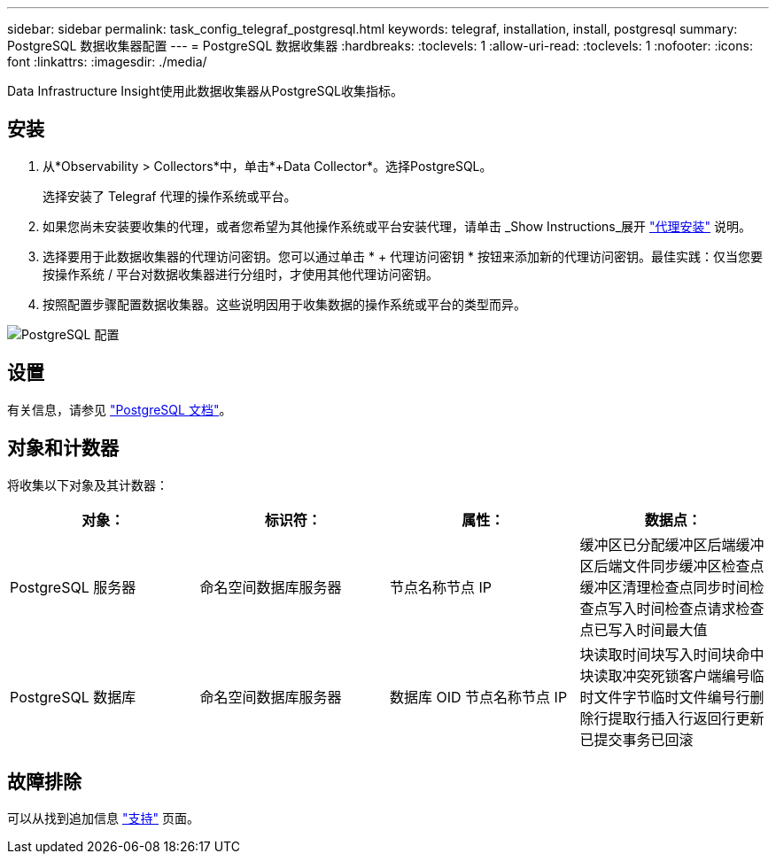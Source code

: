 ---
sidebar: sidebar 
permalink: task_config_telegraf_postgresql.html 
keywords: telegraf, installation, install, postgresql 
summary: PostgreSQL 数据收集器配置 
---
= PostgreSQL 数据收集器
:hardbreaks:
:toclevels: 1
:allow-uri-read: 
:toclevels: 1
:nofooter: 
:icons: font
:linkattrs: 
:imagesdir: ./media/


[role="lead"]
Data Infrastructure Insight使用此数据收集器从PostgreSQL收集指标。



== 安装

. 从*Observability > Collectors*中，单击*+Data Collector*。选择PostgreSQL。
+
选择安装了 Telegraf 代理的操作系统或平台。

. 如果您尚未安装要收集的代理，或者您希望为其他操作系统或平台安装代理，请单击 _Show Instructions_展开 link:task_config_telegraf_agent.html["代理安装"] 说明。
. 选择要用于此数据收集器的代理访问密钥。您可以通过单击 * + 代理访问密钥 * 按钮来添加新的代理访问密钥。最佳实践：仅当您要按操作系统 / 平台对数据收集器进行分组时，才使用其他代理访问密钥。
. 按照配置步骤配置数据收集器。这些说明因用于收集数据的操作系统或平台的类型而异。


image:PostgreSQLDCConfigLinux.png["PostgreSQL 配置"]



== 设置

有关信息，请参见 link:https://www.postgresql.org/docs/["PostgreSQL 文档"]。



== 对象和计数器

将收集以下对象及其计数器：

[cols="<.<,<.<,<.<,<.<"]
|===
| 对象： | 标识符： | 属性： | 数据点： 


| PostgreSQL 服务器 | 命名空间数据库服务器 | 节点名称节点 IP | 缓冲区已分配缓冲区后端缓冲区后端文件同步缓冲区检查点缓冲区清理检查点同步时间检查点写入时间检查点请求检查点已写入时间最大值 


| PostgreSQL 数据库 | 命名空间数据库服务器 | 数据库 OID 节点名称节点 IP | 块读取时间块写入时间块命中块读取冲突死锁客户端编号临时文件字节临时文件编号行删除行提取行插入行返回行更新已提交事务已回滚 
|===


== 故障排除

可以从找到追加信息 link:concept_requesting_support.html["支持"] 页面。
